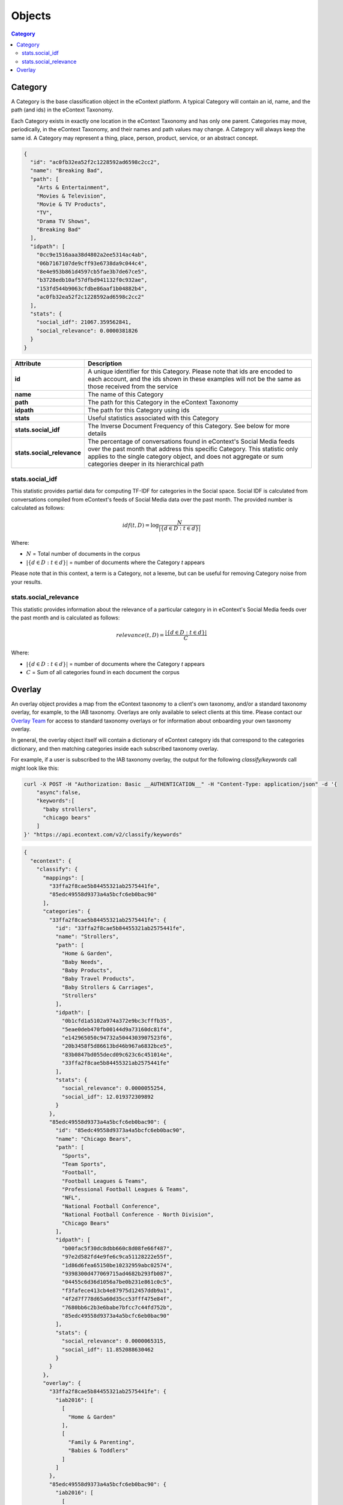 Objects
=======

.. contents:: Category
    :local:

Category
--------

A Category is the base classification object in the eContext platform.  A 
typical Category will contain an id, name, and the path (and ids) in the
eContext Taxonomy.

Each Category exists in exactly one location in the eContext Taxonomy and has 
only one parent. Categories may move, periodically, in the eContext Taxonomy, 
and their names and path values may change. A Category will always keep the same
id. A Category may represent a thing, place, person, product, service, or an
abstract concept.

.. code-block:: json
    
    {
      "id": "ac0fb32ea52f2c1228592ad6598c2cc2",
      "name": "Breaking Bad",
      "path": [
        "Arts & Entertainment",
        "Movies & Television",
        "Movie & TV Products",
        "TV",
        "Drama TV Shows",
        "Breaking Bad"
      ],
      "idpath": [
        "0cc9e1516aaa38d4802a2ee5314ac4ab",
        "06b7167107de9cff93e6738da9c044c4",
        "8e4e953b861d4597cb5fae3b7de67ce5",
        "b3728edb10af57dfbd941132f0c932ae",
        "153fd544b9063cfdbe86aaf1b04882b4",
        "ac0fb32ea52f2c1228592ad6598c2cc2"
      ],
      "stats": {
        "social_idf": 21067.359562841,
        "social_relevance": 0.0000381826
      }
    }

.. csv-table::
    :header: "Attribute","Description"
    :stub-columns: 1
    :widths: 25, 100
    
    "id", "A unique identifier for this Category. Please note that ids are encoded to each account, and the ids shown in these examples will not be the same as those received from the service"
    "name", "The name of this Category"
    "path", "The path for this Category in the eContext Taxonomy"
    "idpath", "The path for this Category using ids"
    "stats", "Useful statistics associated with this Category"
    "stats.social_idf", "The Inverse Document Frequency of this Category.  See below for more details"
    "stats.social_relevance", "The percentage of conversations found in eContext's Social Media feeds over the past month that address this specific Category. This statistic only applies to the single category object, and does not aggregate or sum categories deeper in its hierarchical path"


stats.social_idf
^^^^^^^^^^^^^^^^

This statistic provides partial data for computing TF-IDF for categories in the
Social space.  Social IDF is calculated from conversations compiled from eContext's feeds
of Social Media data over the past month.  The provided number is calculated as follows:

.. math::
    {idf}(t, D) =  \log \frac{N}{|\{d \in D: t \in d\}|}

Where:

* :math:`N` = Total number of documents in the corpus
* :math:`|\{d \in D: t \in d\}|` = number of documents where the Category `t` appears

Please note that in this context, a term is a Category, not a lexeme, but can be
useful for removing Category noise from your results.


stats.social_relevance
^^^^^^^^^^^^^^^^^^^^^^

This statistic provides information about the relevance of a particular category
in in eContext's Social Media feeds over the past month and is calculated as follows:

.. math::
    {relevance}(t, D) = \frac{|\{d \in D: t \in d\}|}{C}

Where:

* :math:`|\{d \in D: t \in d\}|` = number of documents where the Category `t` appears
* :math:`C` = Sum of all categories found in each document the corpus

Overlay
-------

An overlay object provides a map from the eContext taxonomy to a client's own
taxonomy, and/or a standard taxonomy overlay, for example, to the IAB taxonomy.
Overlays are only available to select clients at this time.  Please contact
our `Overlay Team`_ for access to standard taxonomy overlays or for 
information about onboarding your own taxonomy overlay.

In general, the overlay object itself will contain a dictionary of eContext
category ids that correspond to the categories dictionary, and then matching
categories inside each subscribed taxonomy overlay.

For example, if a user is subscribed to the IAB taxonomy overlay, the output for
the following `classify/keywords` call might look like this:

.. code-block:: bash

    curl -X POST -H "Authorization: Basic __AUTHENTICATION__" -H "Content-Type: application/json" -d '{
        "async":false,
        "keywords":[
          "baby strollers",
          "chicago bears"
        ]
    }' "https://api.econtext.com/v2/classify/keywords"

.. code-block:: json

    {
      "econtext": {
        "classify": {
          "mappings": [
            "33ffa2f8cae5b84455321ab2575441fe",
            "85edc49558d9373a4a5bcfc6eb0bac90"
          ],
          "categories": {
            "33ffa2f8cae5b84455321ab2575441fe": {
              "id": "33ffa2f8cae5b84455321ab2575441fe",
              "name": "Strollers",
              "path": [
                "Home & Garden",
                "Baby Needs",
                "Baby Products",
                "Baby Travel Products",
                "Baby Strollers & Carriages",
                "Strollers"
              ],
              "idpath": [
                "0b1cfd1a5102a974a372e9bc3cfffb35",
                "5eae0deb470fb00144d9a73160dc81f4",
                "e142965050c94732a5044303907523f6",
                "20b3458f5d86613bd46b967a6832bce5",
                "83b0847bd055decd09c623c6c451014e",
                "33ffa2f8cae5b84455321ab2575441fe"
              ],
              "stats": {
                "social_relevance": 0.0000055254,
                "social_idf": 12.019372309892
              }
            },
            "85edc49558d9373a4a5bcfc6eb0bac90": {
              "id": "85edc49558d9373a4a5bcfc6eb0bac90",
              "name": "Chicago Bears",
              "path": [
                "Sports",
                "Team Sports",
                "Football",
                "Football Leagues & Teams",
                "Professional Football Leagues & Teams",
                "NFL",
                "National Football Conference",
                "National Football Conference - North Division",
                "Chicago Bears"
              ],
              "idpath": [
                "b00fac5f30dc8dbb660c8d08fe66f487",
                "97e2d582fd4e9fe6c9ca51128222e55f",
                "1d86d6fea65150be10232959abc02574",
                "9398300d477069715ad4682b293fb087",
                "04455c6d36d1056a7be0b231e861c0c5",
                "f3fafece413cb4e87975d12457ddb9a1",
                "4f2d7f778d65a60d35cc53fff475e84f",
                "7680bb6c2b3e6babe7bfcc7c44fd752b",
                "85edc49558d9373a4a5bcfc6eb0bac90"
              ],
              "stats": {
                "social_relevance": 0.0000065315,
                "social_idf": 11.852088630462
              }
            }
          },
          "overlay": {
            "33ffa2f8cae5b84455321ab2575441fe": {
              "iab2016": [
                [
                  "Home & Garden"
                ],
                [
                  "Family & Parenting",
                  "Babies & Toddlers"
                ]
              ]
            },
            "85edc49558d9373a4a5bcfc6eb0bac90": {
              "iab2016": [
                [
                  "Sports"
                ],
                [
                  "Sports",
                  "Football"
                ]
              ]
            }
          }
        },
        "signature": {
          "resource": "POST /classify/:type/:result_id",
          "status": "200 OK - successful",
          "client_ip": "127.0.0.1"
        }
      }
    }

In this case, we're returning categories from the eContext 2015 IAB Taxonomy 
Overlay that maps from eContext categories to the IAB.  The eContext "Strollers"
category maps to the IAB "Home & Garden" and "Babies & Toddlers" categories, and
the eContext "Chicago Bears" category maps to the IAB "Sports" and "Football"
categories.

Please note that the overlay object will not appear for categories/map or 
categories/search calls.

.. _Overlay Team: overlayteam@econtext.com
